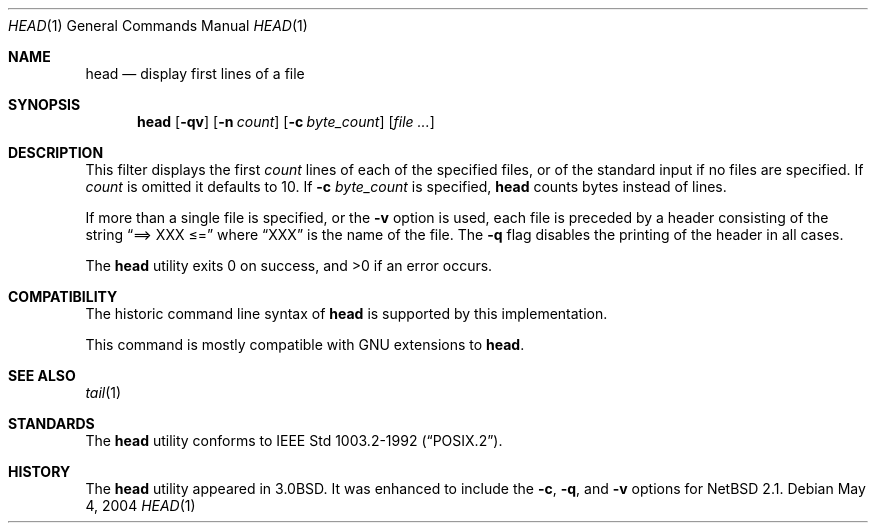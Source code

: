 .\"	head.1,v 1.12 2004/05/04 23:44:21 wiz Exp
.\"
.\" Copyright (c) 1980, 1990, 1993
.\"	The Regents of the University of California.  All rights reserved.
.\"
.\" Redistribution and use in source and binary forms, with or without
.\" modification, are permitted provided that the following conditions
.\" are met:
.\" 1. Redistributions of source code must retain the above copyright
.\"    notice, this list of conditions and the following disclaimer.
.\" 2. Redistributions in binary form must reproduce the above copyright
.\"    notice, this list of conditions and the following disclaimer in the
.\"    documentation and/or other materials provided with the distribution.
.\" 3. Neither the name of the University nor the names of its contributors
.\"    may be used to endorse or promote products derived from this software
.\"    without specific prior written permission.
.\"
.\" THIS SOFTWARE IS PROVIDED BY THE REGENTS AND CONTRIBUTORS ``AS IS'' AND
.\" ANY EXPRESS OR IMPLIED WARRANTIES, INCLUDING, BUT NOT LIMITED TO, THE
.\" IMPLIED WARRANTIES OF MERCHANTABILITY AND FITNESS FOR A PARTICULAR PURPOSE
.\" ARE DISCLAIMED.  IN NO EVENT SHALL THE REGENTS OR CONTRIBUTORS BE LIABLE
.\" FOR ANY DIRECT, INDIRECT, INCIDENTAL, SPECIAL, EXEMPLARY, OR CONSEQUENTIAL
.\" DAMAGES (INCLUDING, BUT NOT LIMITED TO, PROCUREMENT OF SUBSTITUTE GOODS
.\" OR SERVICES; LOSS OF USE, DATA, OR PROFITS; OR BUSINESS INTERRUPTION)
.\" HOWEVER CAUSED AND ON ANY THEORY OF LIABILITY, WHETHER IN CONTRACT, STRICT
.\" LIABILITY, OR TORT (INCLUDING NEGLIGENCE OR OTHERWISE) ARISING IN ANY WAY
.\" OUT OF THE USE OF THIS SOFTWARE, EVEN IF ADVISED OF THE POSSIBILITY OF
.\" SUCH DAMAGE.
.\"
.\"	from: @(#)head.1	8.1 (Berkeley) 6/6/93
.\"
.Dd May 4, 2004
.Dt HEAD 1
.Os
.Sh NAME
.Nm head
.Nd display first lines of a file
.Sh SYNOPSIS
.Nm
.Op Fl qv
.Op Fl n Ar count
.Op Fl c Ar byte_count
.Op Ar file ...
.Sh DESCRIPTION
This filter displays the first
.Ar count
lines of each of the specified files, or of the standard input if no
files are specified.
If
.Ar count
is omitted it defaults to 10.
If
.Fl c Ar byte_count
is specified,
.Nm
counts bytes instead of lines.
.Pp
If more than a single file is specified, or the
.Fl v
option is used, each file is preceded by a header consisting of the string
.Dq ==\*[Gt] XXX \*[Le]=
where
.Dq XXX
is the name of the file.
The
.Fl q
flag disables the printing of the header in all cases.
.Pp
The
.Nm
utility exits 0 on success, and \*[Gt]0 if an error occurs.
.Sh COMPATIBILITY
The historic command line syntax of
.Nm
is supported by this implementation.
.Pp
This command is mostly compatible with GNU extensions to
.Nm .
.Sh SEE ALSO
.Xr tail 1
.Sh STANDARDS
The
.Nm
utility conforms to
.St -p1003.2-92 .
.Sh HISTORY
The
.Nm
utility appeared in
.Bx 3.0 .
It was enhanced to include the
.Fl c ,
.Fl q ,
and
.Fl v
options for
.Nx 2.1 .
